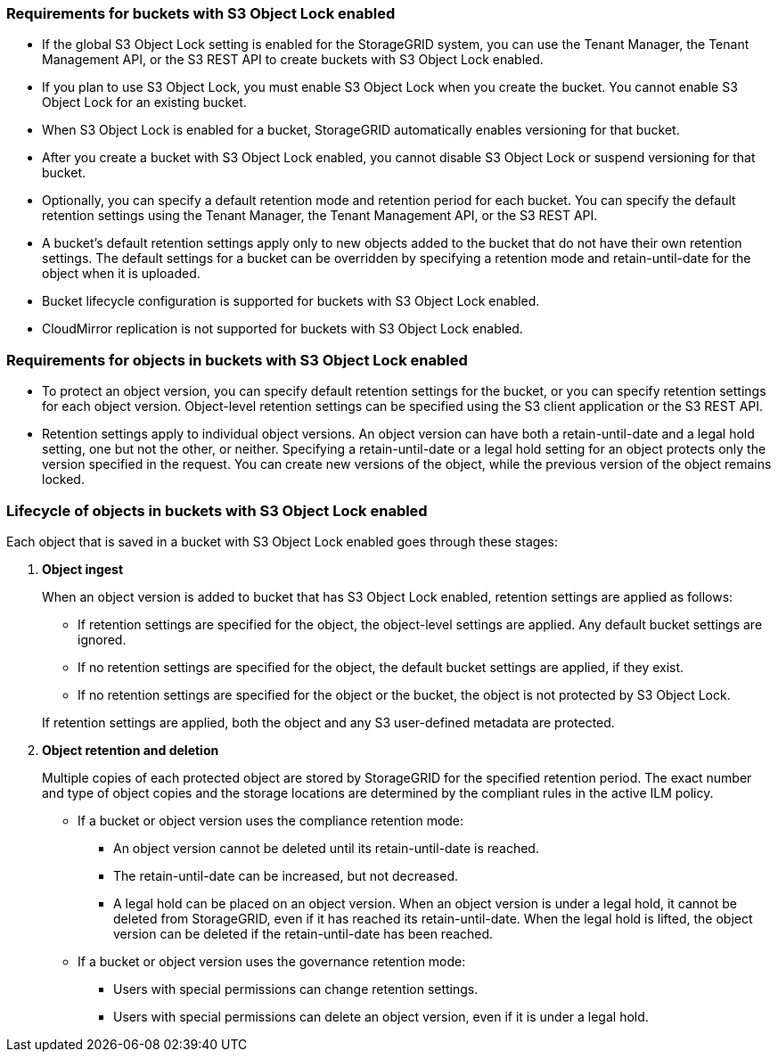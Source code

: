 //shared required for S3 Object Lock buckets for Grid Manager and Tenant Manager


=== Requirements for buckets with S3 Object Lock enabled

* If the global S3 Object Lock setting is enabled for the StorageGRID system, you can use the Tenant Manager, the Tenant Management API, or the S3 REST API to create buckets with S3 Object Lock enabled.

* If you plan to use S3 Object Lock, you must enable S3 Object Lock when you create the bucket. You cannot enable S3 Object Lock for an existing bucket.
* When S3 Object Lock is enabled for a bucket, StorageGRID automatically enables versioning for that bucket.
* After you create a bucket with S3 Object Lock enabled, you cannot disable S3 Object Lock or suspend versioning for that bucket.

* Optionally, you can specify a default retention mode and retention period for each bucket. You can specify the default retention settings using the Tenant Manager, the Tenant Management API, or the S3 REST API.

* A bucket's default retention settings apply only to new objects added to the bucket that do not have their own retention settings. The default settings for a bucket can be overridden by specifying a retention mode and retain-until-date for the object when it is uploaded.

* Bucket lifecycle configuration is supported for buckets with S3 Object Lock enabled.

* CloudMirror replication is not supported for buckets with S3 Object Lock enabled.

=== Requirements for objects in buckets with S3 Object Lock enabled

* To protect an object version, you can specify default retention settings for the bucket, or you can specify retention settings for each object version. Object-level retention settings can be specified using the S3 client application or the S3 REST API.

* Retention settings apply to individual object versions. An object version can have both a retain-until-date and a legal hold setting, one but not the other, or neither. Specifying a retain-until-date or a legal hold setting for an object protects only the version specified in the request. You can create new versions of the object, while the previous version of the object remains locked.

=== Lifecycle of objects in buckets with S3 Object Lock enabled

Each object that is saved in a bucket with S3 Object Lock enabled goes through these stages:

. *Object ingest*
+
When an object version is added to bucket that has S3 Object Lock enabled, retention settings are applied as follows:

* If retention settings are specified for the object, the object-level settings are applied. Any default bucket settings are ignored.
* If no retention settings are specified for the object, the default bucket settings are applied, if they exist.
* If no retention settings are specified for the object or the bucket, the object is not protected by S3 Object Lock. 

+
If retention settings are applied, both the object and any S3 user-defined metadata are protected.

. *Object retention and deletion*
+
Multiple copies of each protected object are stored by StorageGRID for the specified retention period. The exact number and type of object copies and the storage locations are determined by the compliant rules in the active ILM policy.

* If a bucket or object version uses the compliance retention mode:
** An object version cannot be deleted until its retain-until-date is reached.
** The retain-until-date can be increased, but not decreased.
** A legal hold can be placed on an object version. When an object version is under a legal hold, it cannot be deleted from StorageGRID, even if it has reached its retain-until-date. When the legal hold is lifted, the object version can be deleted if the retain-until-date has been reached.

* If a bucket or object version uses the governance retention mode:
** Users with special permissions can change retention settings.
** Users with special permissions can delete an object version, even if it is under a legal hold.
